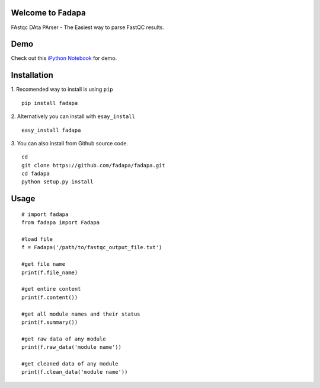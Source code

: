 Welcome to Fadapa
-----------------

FAstqc DAta PArser - The Easiest way to parse FastQC results.

|Build| |Coverage|


Demo
----
Check out this `iPython Notebook <http://nbviewer.ipython.org/github/fadapa/fadapa/blob/master/demo/Parsing%20FastQC%20Output%20Data%20With%20Fadapa!.ipynb/>`_ for demo.


Installation
------------
1. Recomended way to install is using ``pip``
::

    pip install fadapa

2. Alternatively you can install with ``esay_install``
::

   easy_install fadapa

3. You can also install from Github source code.
::

   cd
   git clone https://github.com/fadapa/fadapa.git
   cd fadapa
   python setup.py install

Usage
-----

::

    # import fadapa
    from fadapa import Fadapa

    #load file
    f = Fadapa('/path/to/fastqc_output_file.txt')

    #get file name
    print(f.file_name)

    #get entire content
    print(f.content())

    #get all module names and their status
    print(f.summary())

    #get raw data of any module
    print(f.raw_data('module name'))

    #get cleaned data of any module
    print(f.clean_data('module name'))


.. |Build| image:: https://api.travis-ci.org/fadapa/fadapa.png?branch=master
   :target: http://travis-ci.org/fadapa/fadapa/
.. |Coverage| image:: https://coveralls.io/repos/fadapa/fadapa/badge.png?branch=master
   :target: https://coveralls.io/r/fadapa/fadapa?branch=master
